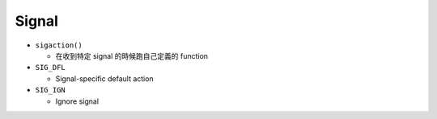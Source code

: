 Signal
=========


- ``sigaction()``

  - 在收到特定 signal 的時候跑自己定義的 function


- ``SIG_DFL``

  - Signal-specific default action


- ``SIG_IGN``

  - Ignore signal

